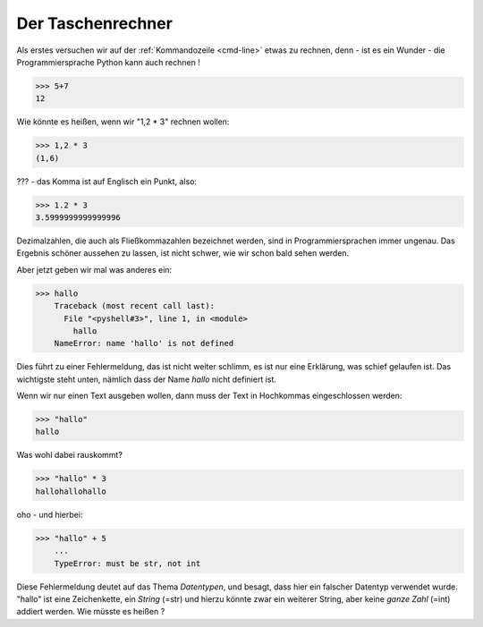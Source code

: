 ﻿
.. index:: rechnen, Dezimalzahlen, Fehlermeldung

##################
Der Taschenrechner
##################



Als erstes versuchen wir auf der :ref:`Kommandozeile <cmd-line>` etwas zu rechnen,
denn - ist es ein Wunder - die Programmiersprache Python kann auch rechnen !

.. code:: python

    >>> 5+7
    12

Wie könnte es heißen, wenn wir "1,2 * 3" rechnen wollen:

.. code:: python

    >>> 1,2 * 3
    (1,6)

??? - das Komma ist auf Englisch ein Punkt, also:

.. code:: python

    >>> 1.2 * 3
    3.5999999999999996

Dezimalzahlen, die auch als Fließkommazahlen bezeichnet werden,
sind in Programmiersprachen immer ungenau. Das Ergebnis schöner aussehen
zu lassen, ist nicht schwer, wie wir schon bald sehen werden.

Aber jetzt geben wir mal was anderes ein:

.. code:: python

    >>> hallo
        Traceback (most recent call last):
          File "<pyshell#3>", line 1, in <module>
            hallo
        NameError: name 'hallo' is not defined

Dies führt zu einer Fehlermeldung, das ist nicht weiter schlimm,
es ist nur eine Erklärung, was schief gelaufen ist.
Das wichtigste steht unten, nämlich dass der Name `hallo`
nicht definiert ist.

Wenn wir nur einen Text ausgeben wollen, dann muss der 
Text in Hochkommas eingeschlossen werden:

.. code:: python

    >>> "hallo"
    hallo

Was wohl dabei rauskommt?

.. code:: python

    >>> "hallo" * 3
    hallohallohallo

oho - und hierbei:

.. code:: python

    >>> "hallo" + 5
        ...
        TypeError: must be str, not int

Diese Fehlermeldung deutet auf das Thema `Datentypen`, und besagt,
dass hier ein falscher Datentyp verwendet wurde.
"hallo" ist eine Zeichenkette, ein `String`  (=str) und hierzu
könnte zwar ein weiterer String, aber keine `ganze Zahl` (=int) addiert werden.
Wie müsste es heißen ?
